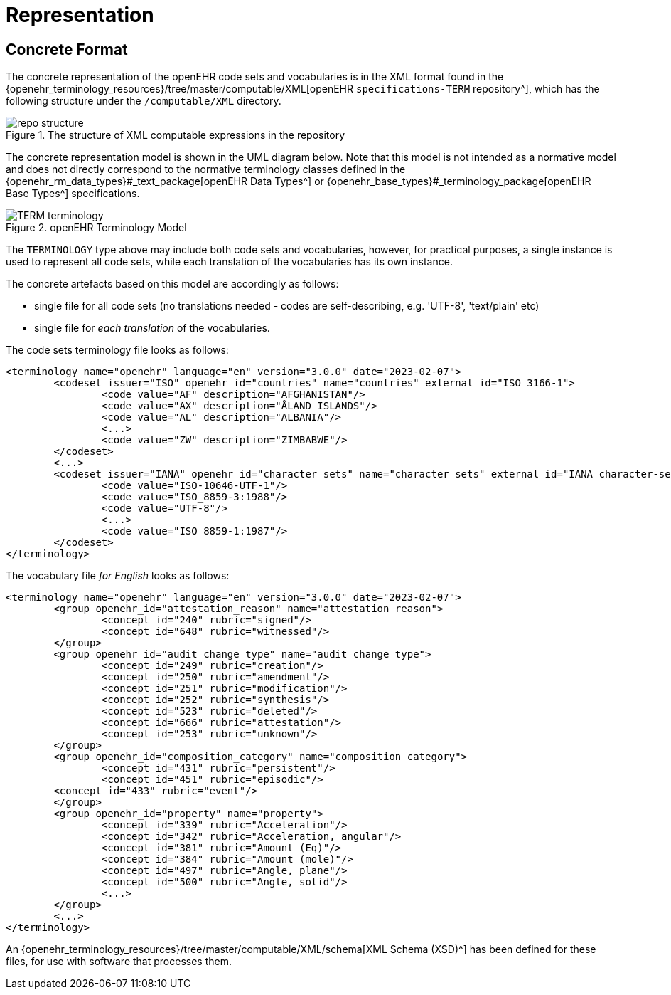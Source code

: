 = Representation

== Concrete Format

The concrete representation of the openEHR code sets and vocabularies is in the XML format found in the {openehr_terminology_resources}/tree/master/computable/XML[openEHR `specifications-TERM` repository^], which has the following structure under the `/computable/XML` directory.

[.text-center]
.The structure of XML computable expressions in the repository
image::{images_uri}/repo_structure.png[id=repo_structure, align="center"]

The concrete representation model is shown in the UML diagram below. Note that this model is not intended as a normative model and does not directly correspond to the normative terminology classes defined in the {openehr_rm_data_types}#_text_package[openEHR Data Types^] or {openehr_base_types}#_terminology_package[openEHR Base Types^] specifications.

[.text-center]
.openEHR Terminology Model
image::{uml_diagrams_uri}/TERM-terminology.svg[id=openehr_terminology_model, align="center"]

The `TERMINOLOGY` type above may include both code sets and vocabularies, however, for practical purposes, a single instance is used to represent all code sets, while each translation of the vocabularies has its own instance.

The concrete artefacts based on this model are accordingly as follows:

* single file for all code sets (no translations needed - codes are self-describing, e.g. 'UTF-8', 'text/plain' etc)
* single file for _each translation_ of the vocabularies.

The code sets terminology file looks as follows:

[source,xml]
------
<terminology name="openehr" language="en" version="3.0.0" date="2023-02-07">
	<codeset issuer="ISO" openehr_id="countries" name="countries" external_id="ISO_3166-1">
		<code value="AF" description="AFGHANISTAN"/>
		<code value="AX" description="ÅLAND ISLANDS"/>
		<code value="AL" description="ALBANIA"/>
		<...>
		<code value="ZW" description="ZIMBABWE"/>
	</codeset>
	<...>
	<codeset issuer="IANA" openehr_id="character_sets" name="character sets" external_id="IANA_character-sets">
		<code value="ISO-10646-UTF-1"/>
		<code value="ISO_8859-3:1988"/>
		<code value="UTF-8"/>
		<...>
		<code value="ISO_8859-1:1987"/>
	</codeset>
</terminology>
------

The vocabulary file _for English_ looks as follows:

[source,xml]
------
<terminology name="openehr" language="en" version="3.0.0" date="2023-02-07">
	<group openehr_id="attestation_reason" name="attestation reason">
		<concept id="240" rubric="signed"/>
		<concept id="648" rubric="witnessed"/>
	</group>
	<group openehr_id="audit_change_type" name="audit change type">
		<concept id="249" rubric="creation"/>
		<concept id="250" rubric="amendment"/>
		<concept id="251" rubric="modification"/>
		<concept id="252" rubric="synthesis"/>
		<concept id="523" rubric="deleted"/>
		<concept id="666" rubric="attestation"/>
		<concept id="253" rubric="unknown"/>
	</group>
	<group openehr_id="composition_category" name="composition category">
		<concept id="431" rubric="persistent"/>
		<concept id="451" rubric="episodic"/>
        <concept id="433" rubric="event"/>
	</group>
	<group openehr_id="property" name="property">
		<concept id="339" rubric="Acceleration"/>
		<concept id="342" rubric="Acceleration, angular"/>
		<concept id="381" rubric="Amount (Eq)"/>
		<concept id="384" rubric="Amount (mole)"/>
		<concept id="497" rubric="Angle, plane"/>
		<concept id="500" rubric="Angle, solid"/>
		<...>
	</group>
	<...>
</terminology>
------

An {openehr_terminology_resources}/tree/master/computable/XML/schema[XML Schema (XSD)^] has been defined for these files, for use with software that processes them.
